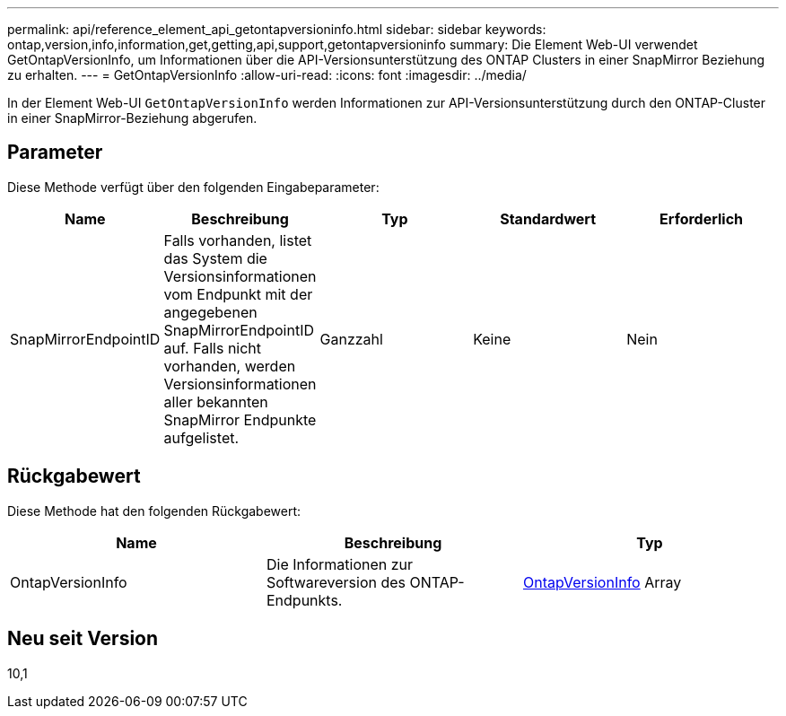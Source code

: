 ---
permalink: api/reference_element_api_getontapversioninfo.html 
sidebar: sidebar 
keywords: ontap,version,info,information,get,getting,api,support,getontapversioninfo 
summary: Die Element Web-UI verwendet GetOntapVersionInfo, um Informationen über die API-Versionsunterstützung des ONTAP Clusters in einer SnapMirror Beziehung zu erhalten. 
---
= GetOntapVersionInfo
:allow-uri-read: 
:icons: font
:imagesdir: ../media/


[role="lead"]
In der Element Web-UI `GetOntapVersionInfo` werden Informationen zur API-Versionsunterstützung durch den ONTAP-Cluster in einer SnapMirror-Beziehung abgerufen.



== Parameter

Diese Methode verfügt über den folgenden Eingabeparameter:

|===
| Name | Beschreibung | Typ | Standardwert | Erforderlich 


 a| 
SnapMirrorEndpointID
 a| 
Falls vorhanden, listet das System die Versionsinformationen vom Endpunkt mit der angegebenen SnapMirrorEndpointID auf. Falls nicht vorhanden, werden Versionsinformationen aller bekannten SnapMirror Endpunkte aufgelistet.
 a| 
Ganzzahl
 a| 
Keine
 a| 
Nein

|===


== Rückgabewert

Diese Methode hat den folgenden Rückgabewert:

|===
| Name | Beschreibung | Typ 


 a| 
OntapVersionInfo
 a| 
Die Informationen zur Softwareversion des ONTAP-Endpunkts.
 a| 
xref:reference_element_api_ontapversioninfo.adoc[OntapVersionInfo] Array

|===


== Neu seit Version

10,1
